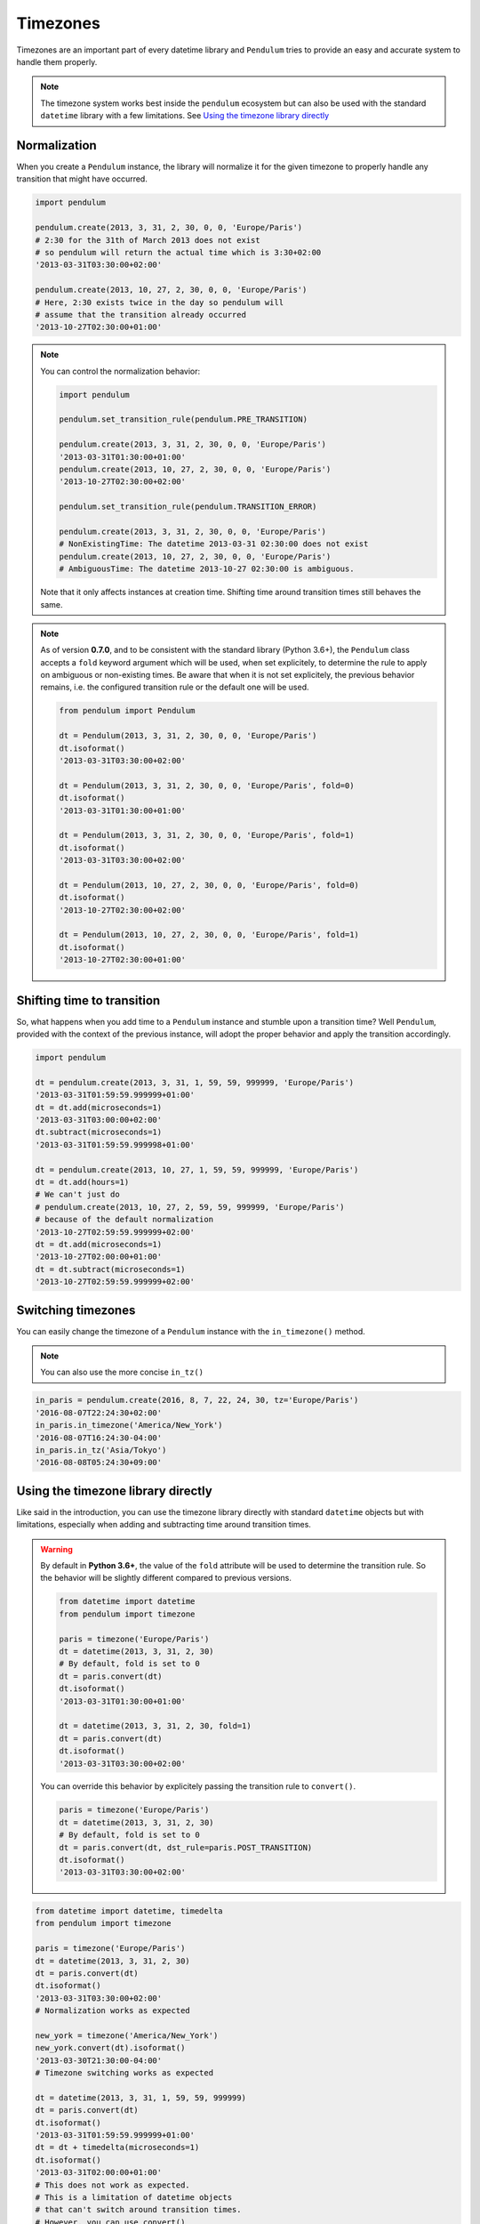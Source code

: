 Timezones
=========


Timezones are an important part of every datetime library and ``Pendulum``
tries to provide an easy and accurate system to handle them properly.

.. note::

    The timezone system works best inside the ``pendulum`` ecosystem but
    can also be used with the standard ``datetime`` library with a few limitations.
    See `Using the timezone library directly`_

Normalization
-------------

When you create a ``Pendulum`` instance, the library will normalize it for the
given timezone to properly handle any transition that might have occurred.

.. code-block:: python

    import pendulum

    pendulum.create(2013, 3, 31, 2, 30, 0, 0, 'Europe/Paris')
    # 2:30 for the 31th of March 2013 does not exist
    # so pendulum will return the actual time which is 3:30+02:00
    '2013-03-31T03:30:00+02:00'

    pendulum.create(2013, 10, 27, 2, 30, 0, 0, 'Europe/Paris')
    # Here, 2:30 exists twice in the day so pendulum will
    # assume that the transition already occurred
    '2013-10-27T02:30:00+01:00'


.. note::

    You can control the normalization behavior:

    .. code-block:: python

        import pendulum

        pendulum.set_transition_rule(pendulum.PRE_TRANSITION)

        pendulum.create(2013, 3, 31, 2, 30, 0, 0, 'Europe/Paris')
        '2013-03-31T01:30:00+01:00'
        pendulum.create(2013, 10, 27, 2, 30, 0, 0, 'Europe/Paris')
        '2013-10-27T02:30:00+02:00'

        pendulum.set_transition_rule(pendulum.TRANSITION_ERROR)

        pendulum.create(2013, 3, 31, 2, 30, 0, 0, 'Europe/Paris')
        # NonExistingTime: The datetime 2013-03-31 02:30:00 does not exist
        pendulum.create(2013, 10, 27, 2, 30, 0, 0, 'Europe/Paris')
        # AmbiguousTime: The datetime 2013-10-27 02:30:00 is ambiguous.

    Note that it only affects instances at creation time. Shifting time around
    transition times still behaves the same.

.. note::

    As of version **0.7.0**, and to be consistent with the standard library (Python 3.6+),
    the ``Pendulum`` class accepts a ``fold`` keyword argument which will be used, when set explicitely,
    to determine the rule to apply on ambiguous or non-existing times.
    Be aware that when it is not set explicitely, the previous behavior remains,
    i.e. the configured transition rule or the default one will be used.

    .. code-block:: python

        from pendulum import Pendulum

        dt = Pendulum(2013, 3, 31, 2, 30, 0, 0, 'Europe/Paris')
        dt.isoformat()
        '2013-03-31T03:30:00+02:00'

        dt = Pendulum(2013, 3, 31, 2, 30, 0, 0, 'Europe/Paris', fold=0)
        dt.isoformat()
        '2013-03-31T01:30:00+01:00'

        dt = Pendulum(2013, 3, 31, 2, 30, 0, 0, 'Europe/Paris', fold=1)
        dt.isoformat()
        '2013-03-31T03:30:00+02:00'

        dt = Pendulum(2013, 10, 27, 2, 30, 0, 0, 'Europe/Paris', fold=0)
        dt.isoformat()
        '2013-10-27T02:30:00+02:00'

        dt = Pendulum(2013, 10, 27, 2, 30, 0, 0, 'Europe/Paris', fold=1)
        dt.isoformat()
        '2013-10-27T02:30:00+01:00'

Shifting time to transition
---------------------------

So, what happens when you add time to a ``Pendulum`` instance and stumble upon
a transition time?
Well ``Pendulum``, provided with the context of the previous instance, will
adopt the proper behavior and apply the transition accordingly.

.. code-block:: python

    import pendulum

    dt = pendulum.create(2013, 3, 31, 1, 59, 59, 999999, 'Europe/Paris')
    '2013-03-31T01:59:59.999999+01:00'
    dt = dt.add(microseconds=1)
    '2013-03-31T03:00:00+02:00'
    dt.subtract(microseconds=1)
    '2013-03-31T01:59:59.999998+01:00'

    dt = pendulum.create(2013, 10, 27, 1, 59, 59, 999999, 'Europe/Paris')
    dt = dt.add(hours=1)
    # We can't just do
    # pendulum.create(2013, 10, 27, 2, 59, 59, 999999, 'Europe/Paris')
    # because of the default normalization
    '2013-10-27T02:59:59.999999+02:00'
    dt = dt.add(microseconds=1)
    '2013-10-27T02:00:00+01:00'
    dt = dt.subtract(microseconds=1)
    '2013-10-27T02:59:59.999999+02:00'

Switching timezones
-------------------

You can easily change the timezone of a ``Pendulum`` instance
with the ``in_timezone()`` method.

.. note::

    You can also use the more concise ``in_tz()``

.. code-block:: python

    in_paris = pendulum.create(2016, 8, 7, 22, 24, 30, tz='Europe/Paris')
    '2016-08-07T22:24:30+02:00'
    in_paris.in_timezone('America/New_York')
    '2016-08-07T16:24:30-04:00'
    in_paris.in_tz('Asia/Tokyo')
    '2016-08-08T05:24:30+09:00'

Using the timezone library directly
-----------------------------------

Like said in the introduction, you can use the timezone library
directly with standard ``datetime`` objects but with limitations, especially
when adding and subtracting time around transition times.

.. warning::

    By default in **Python 3.6+**, the value of the ``fold`` attribute will be used
    to determine the transition rule. So the behavior will be slightly different
    compared to previous versions.

    .. code-block:: python

        from datetime import datetime
        from pendulum import timezone

        paris = timezone('Europe/Paris')
        dt = datetime(2013, 3, 31, 2, 30)
        # By default, fold is set to 0
        dt = paris.convert(dt)
        dt.isoformat()
        '2013-03-31T01:30:00+01:00'

        dt = datetime(2013, 3, 31, 2, 30, fold=1)
        dt = paris.convert(dt)
        dt.isoformat()
        '2013-03-31T03:30:00+02:00'

    You can override this behavior by explicitely passing the
    transition rule to ``convert()``.

    .. code-block:: python

        paris = timezone('Europe/Paris')
        dt = datetime(2013, 3, 31, 2, 30)
        # By default, fold is set to 0
        dt = paris.convert(dt, dst_rule=paris.POST_TRANSITION)
        dt.isoformat()
        '2013-03-31T03:30:00+02:00'


.. code-block:: python

    from datetime import datetime, timedelta
    from pendulum import timezone

    paris = timezone('Europe/Paris')
    dt = datetime(2013, 3, 31, 2, 30)
    dt = paris.convert(dt)
    dt.isoformat()
    '2013-03-31T03:30:00+02:00'
    # Normalization works as expected

    new_york = timezone('America/New_York')
    new_york.convert(dt).isoformat()
    '2013-03-30T21:30:00-04:00'
    # Timezone switching works as expected

    dt = datetime(2013, 3, 31, 1, 59, 59, 999999)
    dt = paris.convert(dt)
    dt.isoformat()
    '2013-03-31T01:59:59.999999+01:00'
    dt = dt + timedelta(microseconds=1)
    dt.isoformat()
    '2013-03-31T02:00:00+01:00'
    # This does not work as expected.
    # This is a limitation of datetime objects
    # that can't switch around transition times.
    # However, you can use convert()
    # to retrieve the proper datetime.
    dt = tz.convert(dt)
    dt.isoformat()
    '2013-03-31T03:00:00+02:00'


.. note::

    You can control the normalization behavior:

    .. code-block:: python

        from datetime import datetime
        from pendulum import timezone

        tz = timezone('Europe/Paris')

        dt = datetime(2013, 3, 31, 2, 30)
        dt = tz.convert(dt, dst_rule=tz.PRE_TRANSITION)
        dt.isoformat()
        '2013-03-31T01:30:00+01:00'
        tz.convert(dt, dst_rule=tz.TRANSITION_ERROR)
        # NonExistingTime: The datetime 2013-03-31 02:30:00 does not exist.


You can also get a normalized ``datetime`` object from a ``Timezone`` by using the ``datetime()`` method:

.. code-block:: python

    import pendulum

    tz = pendulum.timezone('Europe/Paris')
    dt = tz.datetime(2013, 3, 31, 2, 30)
    dt.isoformat()
    '2013-03-31T03:30:00+02:00'
